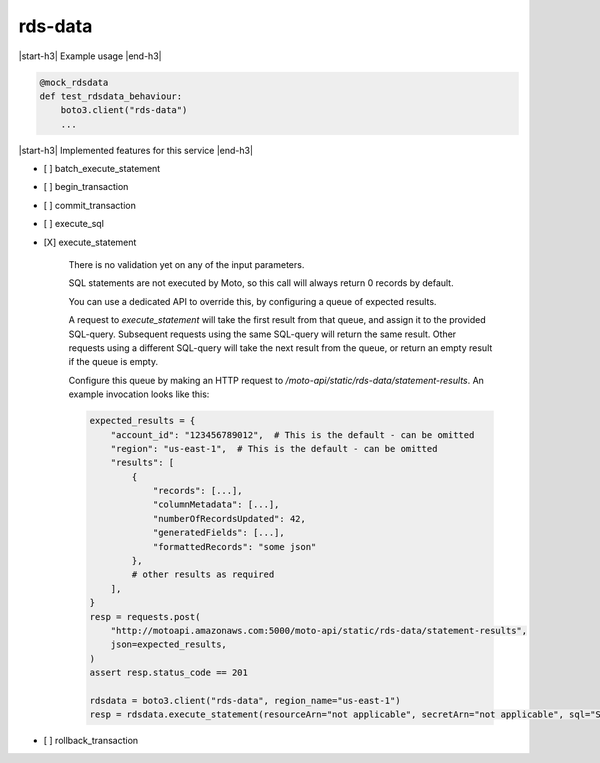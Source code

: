 .. _implementedservice_rds-data:

.. |start-h3| raw:: html

    <h3>

.. |end-h3| raw:: html

    </h3>

========
rds-data
========

|start-h3| Example usage |end-h3|

.. sourcecode:: python

            @mock_rdsdata
            def test_rdsdata_behaviour:
                boto3.client("rds-data")
                ...



|start-h3| Implemented features for this service |end-h3|

- [ ] batch_execute_statement
- [ ] begin_transaction
- [ ] commit_transaction
- [ ] execute_sql
- [X] execute_statement
  
        There is no validation yet on any of the input parameters.

        SQL statements are not executed by Moto, so this call will always return 0 records by default.

        You can use a dedicated API to override this, by configuring a queue of expected results.

        A request to `execute_statement` will take the first result from that queue, and assign it to the provided SQL-query. Subsequent requests using the same SQL-query will return the same result. Other requests using a different SQL-query will take the next result from the queue, or return an empty result if the queue is empty.

        Configure this queue by making an HTTP request to `/moto-api/static/rds-data/statement-results`. An example invocation looks like this:

        .. sourcecode:: python

            expected_results = {
                "account_id": "123456789012",  # This is the default - can be omitted
                "region": "us-east-1",  # This is the default - can be omitted
                "results": [
                    {
                        "records": [...],
                        "columnMetadata": [...],
                        "numberOfRecordsUpdated": 42,
                        "generatedFields": [...],
                        "formattedRecords": "some json"
                    },
                    # other results as required
                ],
            }
            resp = requests.post(
                "http://motoapi.amazonaws.com:5000/moto-api/static/rds-data/statement-results",
                json=expected_results,
            )
            assert resp.status_code == 201

            rdsdata = boto3.client("rds-data", region_name="us-east-1")
            resp = rdsdata.execute_statement(resourceArn="not applicable", secretArn="not applicable", sql="SELECT some FROM thing")

        

- [ ] rollback_transaction

